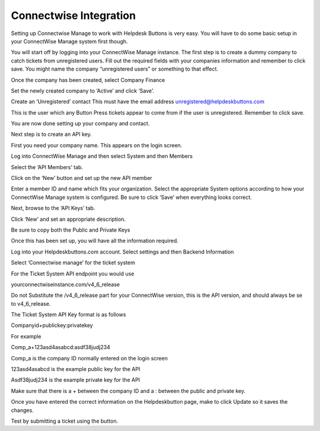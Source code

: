 Connectwise Integration
========================
Setting up Connectwise Manage to work with Helpdesk Buttons is very easy. You will have to do some basic setup in your ConnectWise Manage system first though.

You will start off by logging into your ConnectWise Manage instance. The first step is to create a dummy company to catch tickets from unregistered users. Fill out the required fields with your companies information and remember to click save.  You might name the company “unregistered users” or something to that effect.

.. image:: images/cw-image-10.png
  :width: 400
  :alt: Alternative text

Once the company has been created, select Company Finance

.. image:: images/cw-image-4.png

Set the newly created company to ‘Active’ and click ‘Save’.

.. image:: images/cw-image-8.png

Create an ‘Unregistered’ contact This must have the email address unregistered@helpdeskbuttons.com

.. image:: images/cw-image-9.png
This is the user which any Button Press tickets appear to come from if the user is unregistered. Remember to click save.

You are now done setting up your company and contact.

Next step is to create an API key.

First you need your company name. This appears on the login screen.

.. image:: images/cw-image-5.png
Log into ConnectWise Manage and then select System and then Members

.. image:: images/cw-image-7.png
Select the ‘API Members’ tab.

.. image:: images/cw-image-6.png
Click on the ‘New’ button and set up the new API member

.. image:: images/cw-image-2.png
Enter a member ID and name which fits your organization. Select the appropriate System options according to how your ConnectWise Manage system is configured. Be sure to click ‘Save’ when everything looks correct.

Next, browse to the ‘API Keys’ tab.

Click ‘New’ and set an appropriate description.

Be sure to copy both the Public and Private Keys

.. image:: images/cw-image-3.png
Once this has been set up, you will have all the information required.

Log into your Helpdeskbuttons.com account. Select settings and then Backend Information

.. image:: images/cw-image-1.png
Select ‘Connectwise manage’ for the ticket system

For the Ticket System API endpoint you would use

yourconnectwiseinstance.com/v4_6_release

Do not Substitute the /v4_6_release part for your ConnectWise version, this is the API version, and should always be se to v4_6_release.

The Ticket System API Key format is as follows

Companyid+publickey:privatekey

For example

Comp_a+123asd4asabcd:asdf38judj234

Comp_a is the company ID normally entered on the login screen

123asd4asabcd is the example public key for the API

Asdf38judj234 is the example private key for the API

Make sure that there is a + between the company ID and a : between the public and private key.

Once you have entered the correct information on the Helpdeskbutton page, make to click Update so it saves the changes.

Test by submitting a ticket using the button.